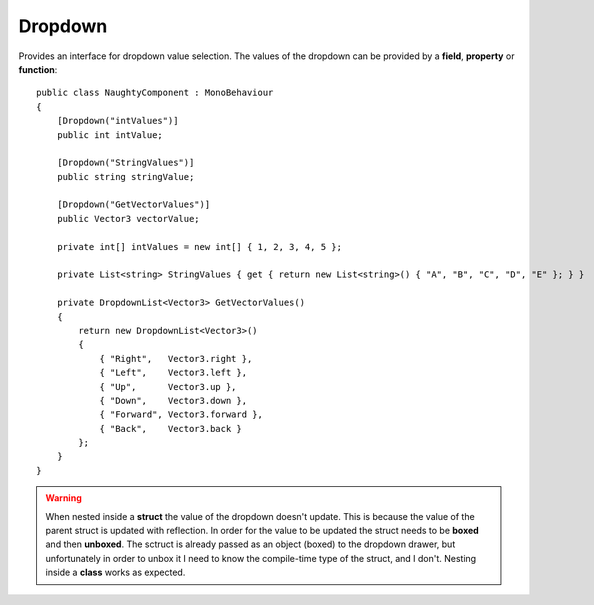 Dropdown
========
Provides an interface for dropdown value selection.
The values of the dropdown can be provided by a **field**, **property** or **function**::

    public class NaughtyComponent : MonoBehaviour
    {
        [Dropdown("intValues")]
        public int intValue;

        [Dropdown("StringValues")]
        public string stringValue;

        [Dropdown("GetVectorValues")]
        public Vector3 vectorValue;

        private int[] intValues = new int[] { 1, 2, 3, 4, 5 };

        private List<string> StringValues { get { return new List<string>() { "A", "B", "C", "D", "E" }; } }

        private DropdownList<Vector3> GetVectorValues()
        {
            return new DropdownList<Vector3>()
            {
                { "Right",   Vector3.right },
                { "Left",    Vector3.left },
                { "Up",      Vector3.up },
                { "Down",    Vector3.down },
                { "Forward", Vector3.forward },
                { "Back",    Vector3.back }
            };
        }
    }

.. image:: ../../images/Dropdown_Inspector.gif

.. warning::
    When nested inside a **struct** the value of the dropdown doesn't update.
    This is because the value of the parent struct is updated with reflection.
    In order for the value to be updated the struct needs to be **boxed** and then **unboxed**.
    The sctruct is already passed as an object (boxed) to the dropdown drawer, but unfortunately in order
    to unbox it I need to know the compile-time type of the struct, and I don't.
    Nesting inside a **class** works as expected.
